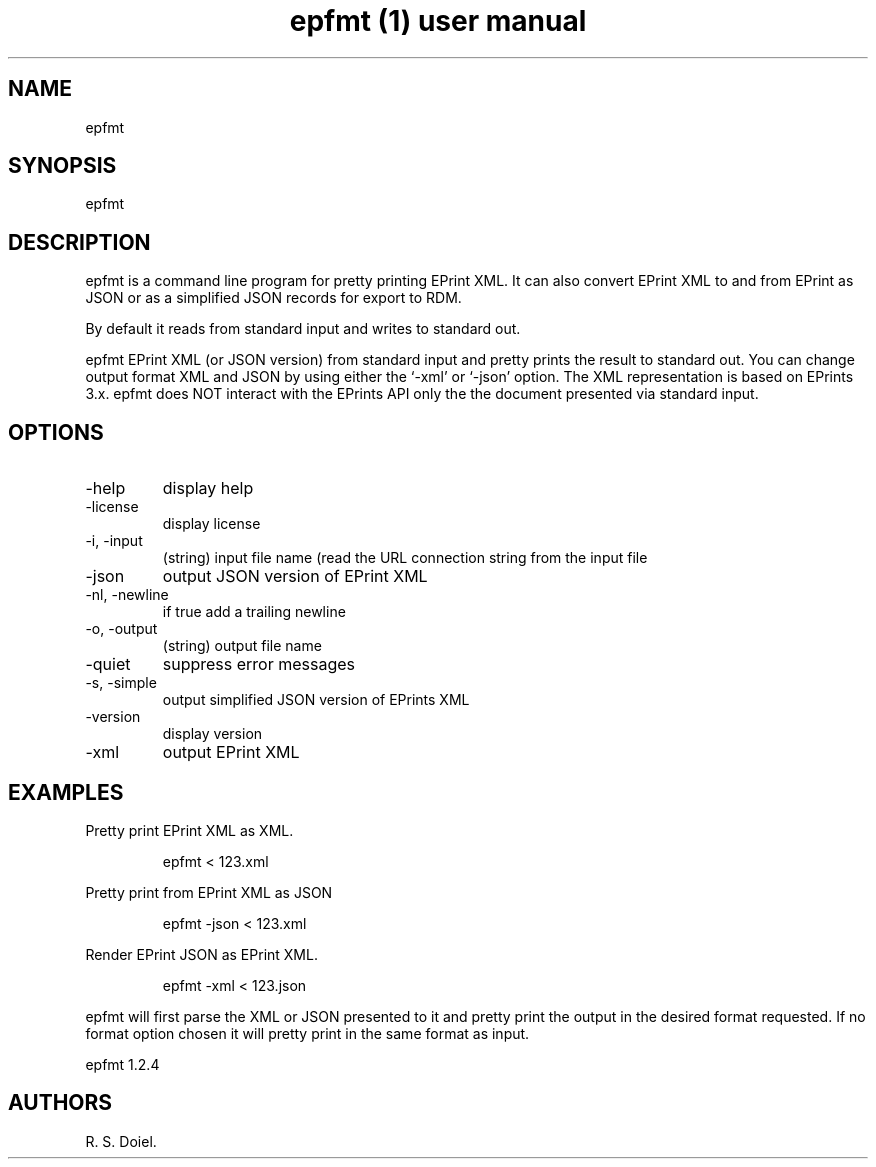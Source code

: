 .\" Automatically generated by Pandoc 3.6.3
.\"
.TH "epfmt (1) user manual" "" "" ""
.SH NAME
epfmt
.SH SYNOPSIS
epfmt
.SH DESCRIPTION
epfmt is a command line program for pretty printing EPrint XML.
It can also convert EPrint XML to and from EPrint as JSON or as a
simplified JSON records for export to RDM.
.PP
By default it reads from standard input and writes to standard out.
.PP
epfmt EPrint XML (or JSON version) from standard input and pretty prints
the result to standard out.
You can change output format XML and JSON by using either the `\-xml' or
`\-json' option.
The XML representation is based on EPrints 3.x.
epfmt does NOT interact with the EPrints API only the the document
presented via standard input.
.SH OPTIONS
.TP
\-help
display help
.TP
\-license
display license
.TP
\-i, \-input
(string) input file name (read the URL connection string from the input
file
.TP
\-json
output JSON version of EPrint XML
.TP
\-nl, \-newline
if true add a trailing newline
.TP
\-o, \-output
(string) output file name
.TP
\-quiet
suppress error messages
.TP
\-s, \-simple
output simplified JSON version of EPrints XML
.TP
\-version
display version
.TP
\-xml
output EPrint XML
.SH EXAMPLES
Pretty print EPrint XML as XML.
.IP
.EX
    epfmt < 123.xml
.EE
.PP
Pretty print from EPrint XML as JSON
.IP
.EX
    epfmt \-json < 123.xml
.EE
.PP
Render EPrint JSON as EPrint XML.
.IP
.EX
    epfmt \-xml < 123.json
.EE
.PP
epfmt will first parse the XML or JSON presented to it and pretty print
the output in the desired format requested.
If no format option chosen it will pretty print in the same format as
input.
.PP
epfmt 1.2.4
.SH AUTHORS
R. S. Doiel.
